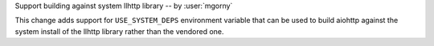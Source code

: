 Support building against system llhttp library -- by :user:`mgorny`

This change adds support for ``USE_SYSTEM_DEPS`` environment variable that
can be used to build aiohttp against the system install of the llhttp library
rather than the vendored one.
